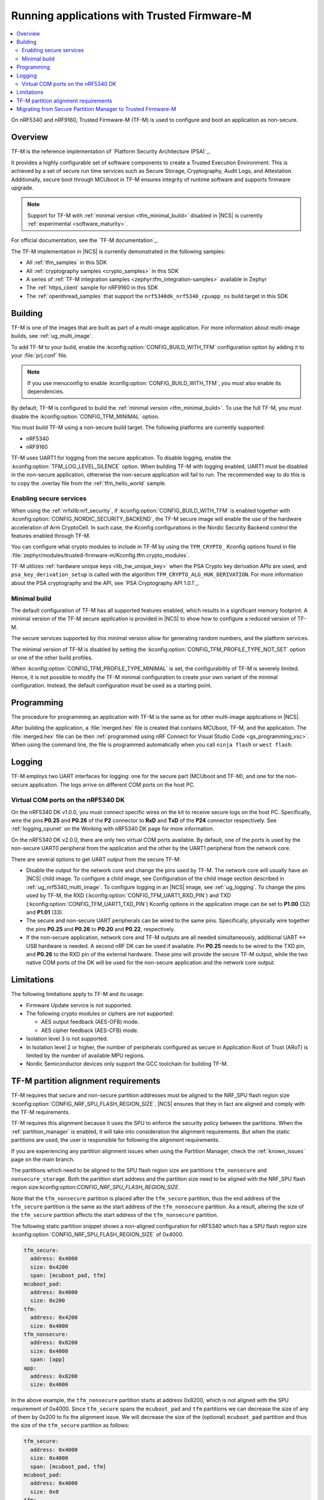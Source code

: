.. _ug_tfm:

Running applications with Trusted Firmware-M
############################################

.. contents::
   :local:
   :depth: 2

On nRF5340 and nRF9160, Trusted Firmware-M (TF-M) is used to configure and boot an application as non-secure.

Overview
********

TF-M is the reference implementation of `Platform Security Architecture (PSA)`_.

It provides a highly configurable set of software components to create a Trusted Execution Environment.
This is achieved by a set of secure run time services such as Secure Storage, Cryptography, Audit Logs, and Attestation.
Additionally, secure boot through MCUboot in TF-M ensures integrity of runtime software and supports firmware upgrade.

.. note::
   Support for TF-M with :ref:`minimal version <tfm_minimal_build>` disabled in |NCS| is currently :ref:`experimental <software_maturity>`.

For official documentation, see the `TF-M documentation`_.

The TF-M implementation in |NCS| is currently demonstrated in the following samples:

- All :ref:`tfm_samples` in this SDK
- All :ref:`cryptography samples <crypto_samples>` in this SDK
- A series of :ref:`TF-M integration samples <zephyr:tfm_integration-samples>` available in Zephyr
- The :ref:`https_client` sample for nRF9160 in this SDK
- The :ref:`openthread_samples` that support the ``nrf5340dk_nrf5340_cpuapp_ns`` build target in this SDK

Building
********

TF-M is one of the images that are built as part of a multi-image application.
For more information about multi-image builds, see :ref:`ug_multi_image`.

To add TF-M to your build, enable the :kconfig:option:`CONFIG_BUILD_WITH_TFM` configuration option by adding it to your :file:`prj.conf` file.

.. note::
   If you use menuconfig to enable :kconfig:option:`CONFIG_BUILD_WITH_TFM`, you must also enable its dependencies.

By default, TF-M is configured to build the :ref:`minimal version <tfm_minimal_build>`.
To use the full TF-M, you must disable the :kconfig:option:`CONFIG_TFM_MINIMAL` option.

You must build TF-M using a non-secure build target.
The following platforms are currently supported:

* nRF5340
* nRF9160

TF-M uses UART1 for logging from the secure application.
To disable logging, enable the :kconfig:option:`TFM_LOG_LEVEL_SILENCE` option.
When building TF-M with logging enabled, UART1 must be disabled in the non-secure application, otherwise the non-secure application will fail to run.
The recommended way to do this is to copy the .overlay file from the :ref:`tfm_hello_world` sample.

Enabling secure services
========================

When using the :ref:`nrfxlib:nrf_security`, if :kconfig:option:`CONFIG_BUILD_WITH_TFM` is enabled together with :kconfig:option:`CONFIG_NORDIC_SECURITY_BACKEND`, the TF-M secure image will enable the use of the hardware acceleration of Arm CryptoCell.
In such case, the Kconfig configurations in the Nordic Security Backend control the features enabled through TF-M.

You can configure what crypto modules to include in TF-M by using the ``TFM_CRYPTO_`` Kconfig options found in file :file:`zephyr/modules/trusted-firmware-m/Kconfig.tfm.crypto_modules`.

TF-M utilizes :ref:`hardware unique keys <lib_hw_unique_key>` when the PSA Crypto key derivation APIs are used, and ``psa_key_derivation_setup`` is called with the algorithm ``TFM_CRYPTO_ALG_HUK_DERIVATION``.
For more information about the PSA cryptography and the API, see `PSA Cryptography API 1.0.1`_.

.. _tfm_minimal_build:

Minimal build
=============

The default configuration of TF-M has all supported features enabled, which results in a significant memory footprint.
A minimal version of the TF-M secure application is provided in |NCS| to show how to configure a reduced version of TF-M.

The secure services supported by this minimal version allow for generating random numbers, and the platform services.

The minimal version of TF-M is disabled by setting the :kconfig:option:`CONFIG_TFM_PROFILE_TYPE_NOT_SET` option or one of the other build profiles.

When :kconfig:option:`CONFIG_TFM_PROFILE_TYPE_MINIMAL` is set, the configurability of TF-M is severely limited.
Hence, it is not possible to modify the TF-M minimal configuration to create your own variant of the minimal configuration.
Instead, the default configuration must be used as a starting point.

Programming
***********

The procedure for programming an application with TF-M is the same as for other multi-image applications in |NCS|.

After building the application, a :file:`merged.hex` file is created that contains MCUboot, TF-M, and the application.
The :file:`merged.hex` file can be then :ref:`programmed using nRF Connect for Visual Studio Code <gs_programming_vsc>`.
When using the command line, the file is programmed automatically when you call ``ninja flash`` or ``west flash``.

Logging
*******

TF-M employs two UART interfaces for logging: one for the secure part (MCUboot and TF-M), and one for the non-secure application.
The logs arrive on different COM ports on the host PC.


Virtual COM ports on the nRF5340 DK
===================================

On the nRF5340 DK v1.0.0, you must connect specific wires on the kit to receive secure logs on the host PC.
Specifically, wire the pins **P0.25** and **P0.26** of the **P2** connector to **RxD** and **TxD** of the **P24** connector respectively.
See :ref:`logging_cpunet` on the Working with nRF5340 DK page for more information.

On the nRF5340 DK v2.0.0, there are only two virtual COM ports available.
By default, one of the ports is used by the non-secure UART0 peripheral from the application and the other by the UART1 peripheral from the network core.

There are several options to get UART output from the secure TF-M:

* Disable the output for the network core and change the pins used by TF-M.
  The network core will usually have an |NCS| child image.
  To configure a child image, see Configuration of the child image section described in :ref:`ug_nrf5340_multi_image`.
  To configure logging in an |NCS| image, see :ref:`ug_logging`.
  To change the pins used by TF-M, the RXD (:kconfig:option:`CONFIG_TFM_UART1_RXD_PIN`) and TXD (:kconfig:option:`CONFIG_TFM_UART1_TXD_PIN`) Kconfig options in the application image can be set to **P1.00** (32) and **P1.01** (33).

* The secure and non-secure UART peripherals can be wired to the same pins.
  Specifically, physically wire together the pins **P0.25** and **P0.26** to **P0.20** and **P0.22**, respectively.

* If the non-secure application, network core and TF-M outputs are all needed simultaneously, additional UART <-> USB hardware is needed.
  A second nRF DK can be used if available.
  Pin **P0.25** needs to be wired to the TXD pin, and **P0.26** to the RXD pin of the external hardware.
  These pins will provide the secure TF-M output, while the two native COM ports of the DK will be used for the non-secure application and the network core output.

Limitations
***********

The following limitations apply to TF-M and its usage:

* Firmware Update service is not supported.
* The following crypto modules or ciphers are not supported:

  * AES output feedback (AES-OFB) mode.
  * AES cipher feedback (AES-CFB) mode.

* Isolation level 3 is not supported.
* In Isolation level 2 or higher, the number of peripherals configured as secure in Application Root of Trust (ARoT) is limited by the number of available MPU regions.
* Nordic Semiconductor devices only support the GCC toolchain for building TF-M.

.. _ug_tfm_partition_alignment_requirements:

TF-M partition alignment requirements
*************************************

TF-M requires that secure and non-secure partition addresses must be aligned to the NRF_SPU flash region size :kconfig:option:`CONFIG_NRF_SPU_FLASH_REGION_SIZE`.
|NCS| ensures that they in fact are aligned and comply with the TF-M requirements.

TF-M requires this alignment because it uses the SPU to enforce the security policy between the partitions.
When the :ref:`partition_manager` is enabled, it will take into consideration the alignment requirements.
But when the static partitions are used, the user is responsible for following the alignment requirements.

If you are experiencing any partition alignment issues when using the Partition Manager, check the :ref:`known_issues` page on the main branch.

The partitions which need to be aligned to the SPU flash region size are partitions ``tfm_nonsecure`` and ``nonsecure_storage``.
Both the partition start address and the partition size need to be aligned with the NRF_SPU flash region size:kconfig:option:`CONFIG_NRF_SPU_FLASH_REGION_SIZE`.

Note that the ``tfm_nonsecure`` partition is placed after the ``tfm_secure`` partition, thus the end address of the ``tfm_secure`` partition is the same as the start address of the ``tfm_nonsecure`` partition.
As a result, altering the size of the ``tfm_secure`` partition affects the start address of the ``tfm_nonsecure`` partition.

The following static partition snippet shows a non-aligned configuration for nRF5340 which has a SPU flash region size :kconfig:option:`CONFIG_NRF_SPU_FLASH_REGION_SIZE` of 0x4000.

.. code-block:: console

    tfm_secure:
      address: 0x4000
      size: 0x4200
      span: [mcuboot_pad, tfm]
    mcuboot_pad:
      address: 0x4000
      size: 0x200
    tfm:
      address: 0x4200
      size: 0x4000
    tfm_nonsecure:
      address: 0x8200
      size: 0x4000
      span: [app]
    app:
      address: 0x8200
      size: 0x4000

In the above example, the ``tfm_nonsecure`` partition starts at address 0x8200, which is not aligned with the SPU requirement of 0x4000.
Since ``tfm_secure`` spans the ``mcuboot_pad`` and ``tfm`` partitions we can decrease the size of any of them by 0x200 to fix the alignment issue.
We will decrease the size of the (optional) ``mcuboot_pad`` partition and thus the size of the ``tfm_secure`` partition as follows:

.. code-block:: console

    tfm_secure:
      address: 0x4000
      size: 0x4000
      span: [mcuboot_pad, tfm]
    mcuboot_pad:
      address: 0x4000
      size: 0x0
    tfm:
      address: 0x4000
      size: 0x4000
    tfm_nonsecure:
      address: 0x8000
      size: 0x4000
      span: [app]
    app:
      address: 0x8000
      size: 0x4000



.. _ug_tfm_migrate:

Migrating from Secure Partition Manager to Trusted Firmware-M
*************************************************************

The interface to TF-M is different from the interface to SPM.
Due to that, the application code that uses the SPM Secure Services needs to be ported to use TF-M instead.

TF-M can replace the following SPM services:

* ``spm_request_system_reboot`` with ``tfm_platform_system_reset``.
* ``spm_request_random_number`` with ``psa_generate_random`` or ``entropy_get_entropy``.
* ``spm_request_read`` with ``tfm_platform_mem_read`` or ``soc_secure_mem_read``.
* ``spm_s0_active`` with ``tfm_platform_s0_active``.
* ``spm_firmware_info`` with ``tfm_firmware_info``.

The following SPM services have no replacement in TF-M:

* ``spm_prevalidate_b1_upgrade``
* ``spm_busy_wait``
* ``spm_set_ns_fatal_error_handler``

.. note::
   By default, TF-M configures memory regions as secure memory, while SPM configures memory regions as non-secure.
   The partitions ``tfm_nonsecure``, ``mcuboot_secondary``, and ``nonsecure_storage`` are configured as non-secure flash memory regions.
   The partition ``sram_nonsecure`` is configured as a non-secure RAM region.

If a static partition file is used for the application, make the following changes:

* Rename the ``spm`` partition to ``tfm``.
* Add a partition called ``tfm_secure`` that spans ``mcuboot_pad`` (if MCUboot is enabled) and ``tfm`` partitions.
* Add a partition called ``tfm_nonsecure`` that spans the application, and other possible application partitions that must be non-secure.
* For non-secure storage partitions, place the partitions inside the ``nonsecure_storage`` partition.

